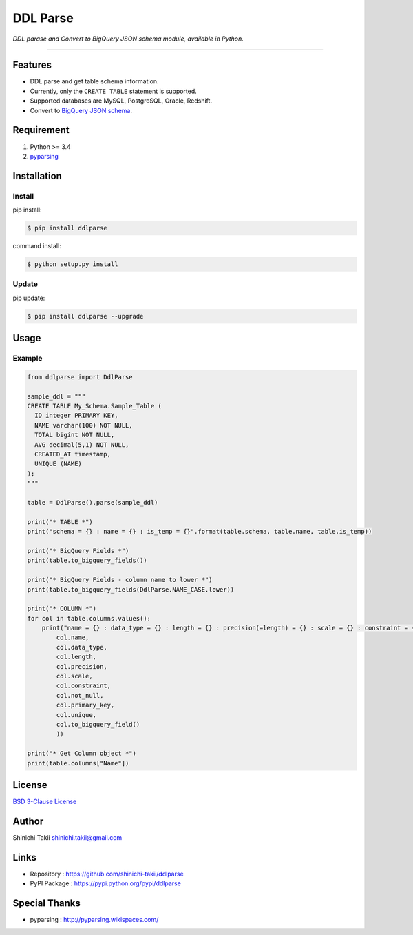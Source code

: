 DDL Parse
=========

|PyPI version| |Python version| |Travis CI Build Status| |Coveralls
Coverage Status| |codecov Coverage Status| |Requirements Status|
|License|

*DDL parase and Convert to BigQuery JSON schema module, available in
Python.*

--------------

Features
--------

-  DDL parse and get table schema information.
-  Currently, only the ``CREATE TABLE`` statement is supported.
-  Supported databases are MySQL, PostgreSQL, Oracle, Redshift.
-  Convert to `BigQuery JSON
   schema <https://cloud.google.com/bigquery/docs/schemas#creating_a_json_schema_file>`__.

Requirement
-----------

1. Python >= 3.4
2. `pyparsing <http://pyparsing.wikispaces.com/>`__

Installation
------------

Install
~~~~~~~

pip install:

.. code:: bash

    $ pip install ddlparse

command install:

.. code:: bash

    $ python setup.py install

Update
~~~~~~

pip update:

.. code:: bash

    $ pip install ddlparse --upgrade

Usage
-----

Example
~~~~~~~

.. code:: python

    from ddlparse import DdlParse

    sample_ddl = """
    CREATE TABLE My_Schema.Sample_Table (
      ID integer PRIMARY KEY,
      NAME varchar(100) NOT NULL,
      TOTAL bigint NOT NULL,
      AVG decimal(5,1) NOT NULL,
      CREATED_AT timestamp,
      UNIQUE (NAME)
    );
    """

    table = DdlParse().parse(sample_ddl)

    print("* TABLE *")
    print("schema = {} : name = {} : is_temp = {}".format(table.schema, table.name, table.is_temp))

    print("* BigQuery Fields *")
    print(table.to_bigquery_fields())

    print("* BigQuery Fields - column name to lower *")
    print(table.to_bigquery_fields(DdlParse.NAME_CASE.lower))

    print("* COLUMN *")
    for col in table.columns.values():
        print("name = {} : data_type = {} : length = {} : precision(=length) = {} : scale = {} : constraint = {} : not_null =  {} : PK =  {} : unique =  {} : BQ {}".format(
            col.name,
            col.data_type,
            col.length,
            col.precision,
            col.scale,
            col.constraint,
            col.not_null,
            col.primary_key,
            col.unique,
            col.to_bigquery_field()
            ))

    print("* Get Column object *")
    print(table.columns["Name"])

License
-------

`BSD 3-Clause License <LICENSE>`__

Author
------

Shinichi Takii shinichi.takii@gmail.com

Links
-----

-  Repository : https://github.com/shinichi-takii/ddlparse
-  PyPI Package : https://pypi.python.org/pypi/ddlparse

Special Thanks
--------------

-  pyparsing : http://pyparsing.wikispaces.com/

.. |PyPI version| image:: https://img.shields.io/pypi/v/ddlparse.svg
   :target: https://pypi.python.org/pypi/ddlparse
.. |Python version| image:: https://img.shields.io/pypi/pyversions/ddlparse.svg
   :target: https://pypi.python.org/pypi/ddlparse
.. |Travis CI Build Status| image:: https://travis-ci.org/shinichi-takii/ddlparse.svg?branch=master
   :target: https://travis-ci.org/shinichi-takii/ddlparse
.. |Coveralls Coverage Status| image:: https://coveralls.io/repos/github/shinichi-takii/ddlparse/badge.svg?branch=master
   :target: https://coveralls.io/github/shinichi-takii/ddlparse?branch=master
.. |codecov Coverage Status| image:: https://codecov.io/gh/shinichi-takii/ddlparse/branch/master/graph/badge.svg
   :target: https://codecov.io/gh/shinichi-takii/ddlparse
.. |Requirements Status| image:: https://requires.io/github/shinichi-takii/ddlparse/requirements.svg?branch=master
   :target: https://requires.io/github/shinichi-takii/ddlparse/requirements/?branch=master
.. |License| image:: https://img.shields.io/badge/License-BSD%203--Clause-blue.svg
   :target: https://github.com/shinichi-takii/ddlparse/blob/master/LICENSE
